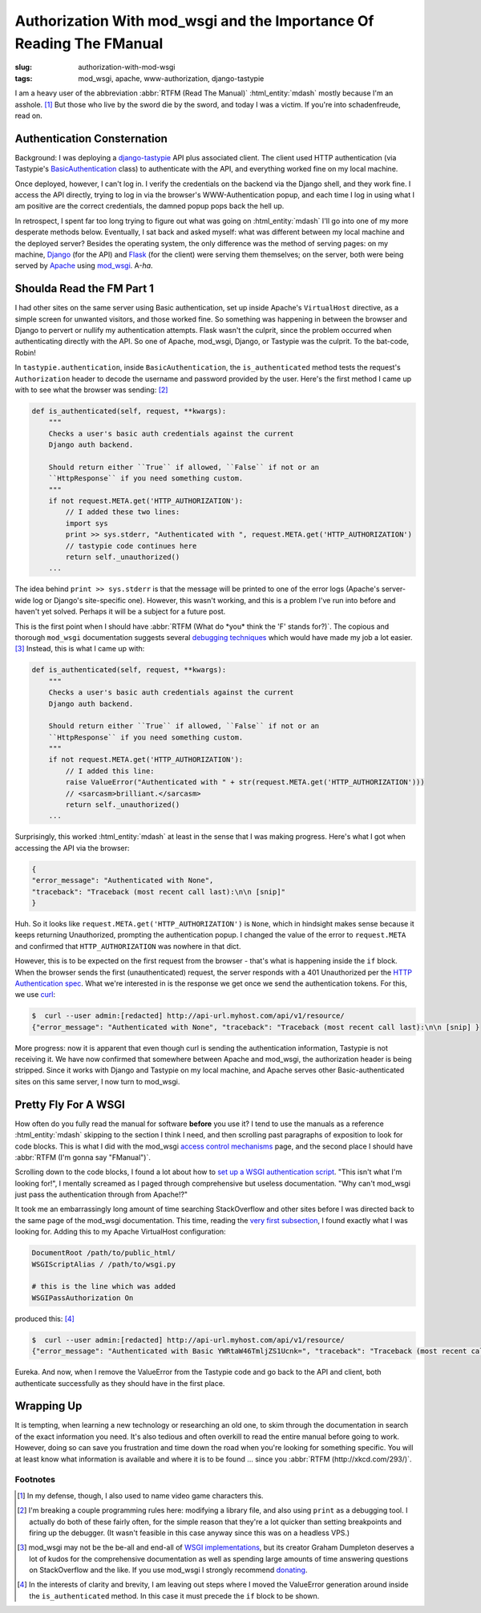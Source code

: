 Authorization With mod_wsgi and the Importance Of Reading The FManual
#####################################################################

:slug: authorization-with-mod-wsgi
:tags: mod_wsgi, apache, www-authorization, django-tastypie

I am a heavy user of the abbreviation :abbr:`RTFM (Read The Manual)` :html_entity:`mdash` mostly
because I'm an asshole. [1]_ But those who live by the sword die by the sword, and today I was a victim.  If you're into
schadenfreude, read on.

Authentication Consternation
============================

Background: I was deploying a `django-tastypie <https://github.com/toastdriven/django-tastypie>`_ API plus associated
client.  The client used HTTP authentication (via Tastypie's `BasicAuthentication
<https://github.com/professorplumb/django-tastypie/blob/master/tastypie/authentication.py#L76-147>`_ class) to
authenticate with the API, and everything worked fine on my local machine.

Once deployed, however, I can't log in.  I verify the credentials on the backend via the Django shell, and they work
fine.  I access the API directly, trying to log in via the browser's WWW-Authentication popup, and each time I log in
using what I am positive are the correct credentials, the damned popup pops back the hell up.

In retrospect, I spent far too long trying to figure out what was going on :html_entity:`mdash` I'll go into one of my
more desperate methods below.  Eventually, I sat back and asked myself: what was different between my local machine and
the deployed server?  Besides the operating system, the only difference was the method of serving pages: on my machine,
Django_ (for the API) and Flask_ (for the client) were serving them themselves; on the server, both were being served by
Apache_ using mod_wsgi_.  A-*ha*.

Shoulda Read the FM Part 1
==========================

I had other sites on the same server using Basic authentication, set up inside Apache's ``VirtualHost`` directive, as a
simple screen for unwanted visitors, and those worked fine.  So something was happening in between the browser and Django
to pervert or nullify my authentication attempts.  Flask wasn't the culprit, since the problem occurred when
authenticating directly with the API.  So one of Apache, mod_wsgi, Django, or Tastypie was the culprit.  To the
bat-code, Robin!

In ``tastypie.authentication``, inside ``BasicAuthentication``, the ``is_authenticated`` method tests the request's
``Authorization`` header to decode the username and password provided by the user.  Here's the first method I came up
with to see what the browser was sending: [2]_

.. code-block:: python

    def is_authenticated(self, request, **kwargs):
        """
        Checks a user's basic auth credentials against the current
        Django auth backend.

        Should return either ``True`` if allowed, ``False`` if not or an
        ``HttpResponse`` if you need something custom.
        """
        if not request.META.get('HTTP_AUTHORIZATION'):
            // I added these two lines:
            import sys
            print >> sys.stderr, "Authenticated with ", request.META.get('HTTP_AUTHORIZATION')
            // tastypie code continues here
            return self._unauthorized()
        ...

The idea behind ``print >> sys.stderr`` is that the message will be printed to one of the error logs (Apache's server-wide
log or Django's site-specific one).  However, this wasn't working, and this is a problem I've run into before and haven't
yet solved.  Perhaps it will be a subject for a future post.

This is the first point when I should have :abbr:`RTFM (What do *you* think the 'F' stands for?)`.  The copious and
thorough ``mod_wsgi`` documentation suggests several `debugging techniques
<https://code.google.com/p/modwsgi/wiki/DebuggingTechniques>`_ which would have made my job a lot easier. [3]_  Instead,
this is what I came up with:

.. code-block:: python

    def is_authenticated(self, request, **kwargs):
        """
        Checks a user's basic auth credentials against the current
        Django auth backend.

        Should return either ``True`` if allowed, ``False`` if not or an
        ``HttpResponse`` if you need something custom.
        """
        if not request.META.get('HTTP_AUTHORIZATION'):
            // I added this line:
            raise ValueError("Authenticated with " + str(request.META.get('HTTP_AUTHORIZATION')))
            // <sarcasm>brilliant.</sarcasm>
            return self._unauthorized()
        ...

Surprisingly, this worked :html_entity:`mdash` at least in the sense that I was making progress.  Here's what I got when
accessing the API via the browser:

.. code-block:: json

    {
    "error_message": "Authenticated with None",
    "traceback": "Traceback (most recent call last):\n\n [snip]"
    }

Huh.  So it looks like ``request.META.get('HTTP_AUTHORIZATION')`` is ``None``, which in hindsight makes sense because
it keeps returning Unauthorized, prompting the authentication popup.  I changed the value of the error to ``request.META``
and confirmed that ``HTTP_AUTHORIZATION`` was nowhere in that dict.

However, this is to be expected on the first request from the browser - that's what is happening inside the ``if``
block.  When the browser sends the first (unauthenticated) request, the server responds with a 401 Unauthorized per the
`HTTP Authentication spec <http://tools.ietf.org/html/rfc2617>`_.  What we're interested in is the response we get once
we send the authentication tokens.  For this, we use curl_:

.. code-block:: bash

    $  curl --user admin:[redacted] http://api-url.myhost.com/api/v1/resource/
    {"error_message": "Authenticated with None", "traceback": "Traceback (most recent call last):\n\n [snip] }

More progress: now it is apparent that even though curl is sending the authentication information, Tastypie is not
receiving it.  We have now confirmed that somewhere between Apache and mod_wsgi, the authorization header is being
stripped.  Since it works with Django and Tastypie on my local machine, and Apache serves other Basic-authenticated sites
on this same server, I now turn to mod_wsgi.

Pretty Fly For A WSGI
=====================

How often do you fully read the manual for software **before** you use it?  I tend to use the manuals as a reference
:html_entity:`mdash` skipping to the section I think I need, and then scrolling past paragraphs of exposition to look
for code blocks.  This is what I did with the mod_wsgi `access control mechanisms
<https://code.google.com/p/modwsgi/wiki/AccessControlMechanisms>`_ page, and the second place I should have
:abbr:`RTFM (I'm gonna say "FManual")`.

Scrolling down to the code blocks, I found a lot about how to `set up a WSGI authentication script
<https://code.google.com/p/modwsgi/wiki/AccessControlMechanisms#Apache_Authentication_Provider>`_.  "This isn't what I'm
looking for!", I mentally screamed as I paged through comprehensive but useless documentation.  "Why can't mod_wsgi just
pass the authentication through from Apache!?"

It took me an embarrassingly long amount of time searching StackOverflow and other sites before I was directed back to
the same page of the mod_wsgi documentation.  This time, reading the `very first subsection
<https://code.google.com/p/modwsgi/wiki/AccessControlMechanisms#HTTP_User_Authentication>`_, I found exactly what I was
looking for.  Adding this to my Apache VirtualHost configuration:

.. code-block:: text

     DocumentRoot /path/to/public_html/
     WSGIScriptAlias / /path/to/wsgi.py

     # this is the line which was added
     WSGIPassAuthorization On

produced this: [4]_

.. code-block:: bash

    $  curl --user admin:[redacted] http://api-url.myhost.com/api/v1/resource/
    {"error_message": "Authenticated with Basic YWRtaW46TmljZS1Ucnk=", "traceback": "Traceback (most recent call last):\n\n [snip] }

Eureka.  And now, when I remove the ValueError from the Tastypie code and go back to the API and client, both
authenticate successfully as they should have in the first place.

Wrapping Up
===========

It is tempting, when learning a new technology or researching an old one, to skim through the documentation in search
of the exact information you need.  It's also tedious and often overkill to read the entire manual before going to work.
However, doing so can save you frustration and time down the road when you're looking for something specific.  You
will at least know what information is available and where it is to be found ... since you
:abbr:`RTFM (http://xkcd.com/293/)`.

Footnotes
---------

.. [1] In my defense, though, I also used to name video game characters this.

.. [2] I'm breaking a couple programming rules here: modifying a library file, and also using ``print`` as a
        debugging tool.  I actually do both of these fairly often, for the simple reason that they're a lot quicker
        than setting breakpoints and firing up the debugger.  (It wasn't feasible in this case anyway since this was on
        a headless VPS.)

.. [3] mod_wsgi may not be the be-all and end-all of `WSGI implementations
        <http://wiki.python.org/moin/WSGIImplementations>`_, but its creator Graham Dumpleton deserves a lot of kudos
        for the comprehensive documentation as well as spending large amounts of time answering questions on StackOverflow
        and the like.  If you use mod_wsgi I strongly recommend `donating
        <https://code.google.com/p/modwsgi/#Contributing>`_.

.. [4] In the interests of clarity and brevity, I am leaving out steps where I moved the ValueError generation around
        inside the ``is_authenticated`` method.  In this case it must precede the ``if`` block to be shown.

.. _Django: https://www.djangoproject.com/
.. _Flask: http://flask.pocoo.org/
.. _Apache: http://apache.org/
.. _mod_wsgi: https://code.google.com/p/modwsgi/
.. _curl: http://curl.haxx.se/docs/httpscripting.html